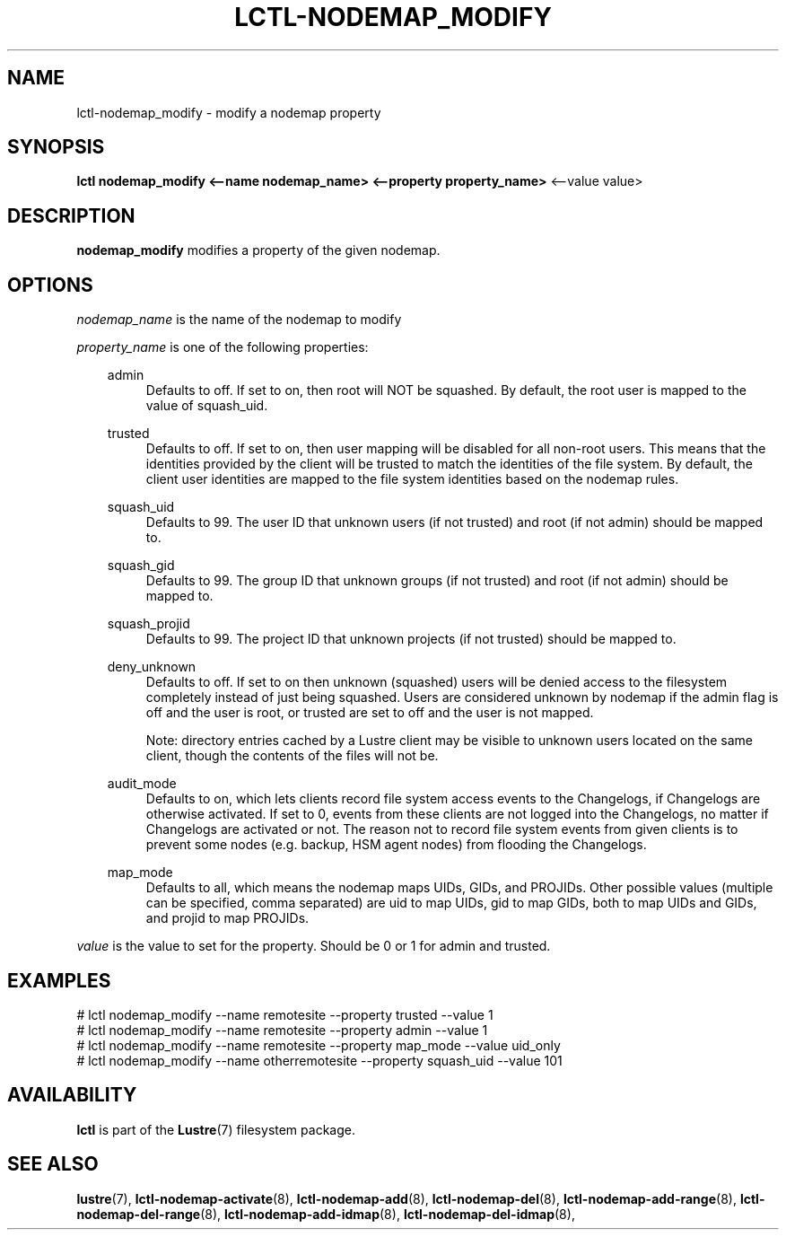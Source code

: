 .TH LCTL-NODEMAP_MODIFY 8 "2019-01-22" Lustre "configuration utilities"
.SH NAME
lctl-nodemap_modify \- modify a nodemap property
.SH SYNOPSIS
.br
.B lctl nodemap_modify <--name nodemap_name> <--property property_name>
<--value value>
.br
.SH DESCRIPTION
.B nodemap_modify
modifies a property of the given nodemap.

.SH OPTIONS
.I nodemap_name
is the name of the nodemap to modify

.I property_name
is one of the following properties:
.RS 0.3i
.PP
admin
.RS 4
Defaults to off. If set to on, then root will NOT be squashed. By default,
the root user is mapped to the value of squash_uid.
.RE
.PP
trusted
.RS 4
Defaults to off. If set to on, then user mapping will be disabled for all
non-root users. This means that the identities provided by the client will be
trusted to match the identities of the file system. By default, the client user
identities are mapped to the file system identities based on the nodemap rules.
.RE
.PP
squash_uid
.RS 4
Defaults to 99. The user ID that unknown users (if not trusted) and root (if not admin) should be mapped to.
.RE
.PP
squash_gid
.RS 4
Defaults to 99. The group ID that unknown groups (if not trusted) and root (if not admin) should be mapped to.
.RE
.PP
squash_projid
.RS 4
Defaults to 99. The project ID that unknown projects (if not trusted) should be mapped to.
.RE
.PP
deny_unknown
.RS 4
Defaults to off. If set to on then unknown (squashed) users will be denied
access to the filesystem completely instead of just being squashed. Users are
considered unknown by nodemap if the admin flag is off and the user is root, or
trusted are set to off and the user is not mapped.

Note: directory entries cached by a Lustre client may be visible to unknown
users located on the same client, though the contents of the files will not be.
.RE
.PP
audit_mode
.RS 4
Defaults to on, which lets clients record file system access events to the
Changelogs, if Changelogs are otherwise activated. If set to 0, events from
these clients are not logged into the Changelogs, no matter if Changelogs are
activated or not.
The reason not to record file system events from given clients is to prevent
some nodes (e.g. backup, HSM agent nodes) from flooding the Changelogs.
.RE
.PP
map_mode
.RS 4
Defaults to all, which means the nodemap maps UIDs, GIDs, and PROJIDs.
Other possible values (multiple can be specified, comma separated) are uid to
map UIDs, gid to map GIDs, both to map UIDs and GIDs, and projid to map PROJIDs.
.RE

.RE
.I value
is the value to set for the property. Should be 0 or 1 for admin and trusted.

.SH EXAMPLES
.nf
# lctl nodemap_modify --name remotesite --property trusted --value 1
# lctl nodemap_modify --name remotesite --property admin --value 1
# lctl nodemap_modify --name remotesite --property map_mode --value uid_only
# lctl nodemap_modify --name otherremotesite --property squash_uid --value 101
.fi

.SH AVAILABILITY
.B lctl
is part of the
.BR Lustre (7)
filesystem package.
.SH SEE ALSO
.BR lustre (7),
.BR lctl-nodemap-activate (8),
.BR lctl-nodemap-add (8),
.BR lctl-nodemap-del (8),
.BR lctl-nodemap-add-range (8),
.BR lctl-nodemap-del-range (8),
.BR lctl-nodemap-add-idmap (8),
.BR lctl-nodemap-del-idmap (8),
